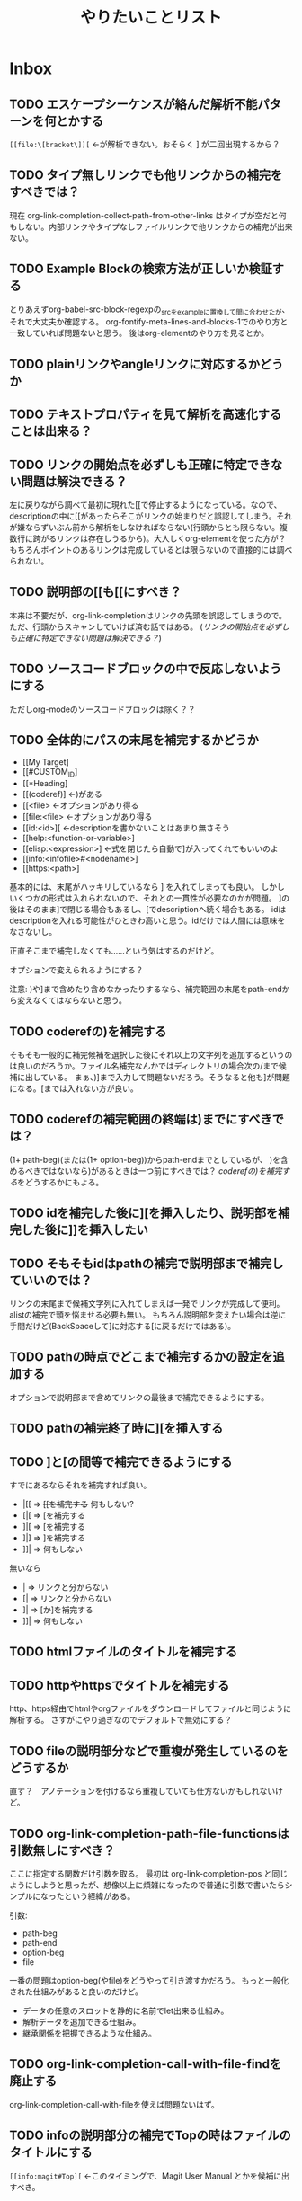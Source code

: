 #+TITLE: やりたいことリスト

* Inbox
** TODO エスケープシーケンスが絡んだ解析不能パターンを何とかする
~[[file:\[bracket\]][~ ←が解析できない。おそらく ] が二回出現するから？

** TODO タイプ無しリンクでも他リンクからの補完をすべきでは？
現在 org-link-completion-collect-path-from-other-links はタイプが空だと何もしない。内部リンクやタイプなしファイルリンクで他リンクからの補完が出来ない。

** TODO Example Blockの検索方法が正しいか検証する
とりあえずorg-babel-src-block-regexpの_srcを_exampleに置換して間に合わせたが、それで大丈夫か確認する。
org-fontify-meta-lines-and-blocks-1でのやり方と一致していれば問題ないと思う。
後はorg-elementのやり方を見るとか。

** TODO plainリンクやangleリンクに対応するかどうか
** TODO テキストプロパティを見て解析を高速化することは出来る？
** TODO リンクの開始点を必ずしも正確に特定できない問題は解決できる？
左に戻りながら調べて最初に現れた[[で停止するようになっている。なので、descriptionの中に[[があったらそこがリンクの始まりだと誤認してしまう。それが嫌ならずいぶん前から解析をしなければならない(行頭からとも限らない。複数行に跨がるリンクは存在しうるから)。大人しくorg-elementを使った方が？　もちろんポイントのあるリンクは完成しているとは限らないので直接的には調べられない。

** TODO 説明部の[[も[@@-:@@[にすべき？
本来は不要だが、org-link-completionはリンクの先頭を誤認してしまうので。
ただ、行頭からスキャンしていけば済む話ではある。
([[*リンクの開始点を必ずしも正確に特定できない問題は解決できる？][リンクの開始点を必ずしも正確に特定できない問題は解決できる？]])

** TODO ソースコードブロックの中で反応しないようにする
ただしorg-modeのソースコードブロックは除く？？
** TODO 全体的にパスの末尾を補完するかどうか
- [[My Target]
- [[#CUSTOM_ID]
- [[*Heading]
- [[(coderef)] ←)がある
- [[<file> ←オプションがあり得る
- [[file:<file> ←オプションがあり得る
- [[id:<id>][ ←descriptionを書かないことはあまり無さそう
- [[help:<function-or-variable>]
- [[elisp:<expression>] ←式を閉じたら自動で]が入ってくれてもいいのよ
- [[info:<infofile>#<nodename>]
- [[https:<path>]

基本的には、末尾がハッキリしているなら ] を入れてしまっても良い。
しかしいくつかの形式は入れられないので、それとの一貫性が必要なのかが問題。
]の後はそのまま]で閉じる場合もあるし、[でdescriptionへ続く場合もある。
idはdescriptionを入れる可能性がひときわ高いと思う。idだけでは人間には意味をなさないし。

正直そこまで補完しなくても……という気はするのだけど。

オプションで変えられるようにする？

注意: )や]まで含めたり含めなかったりするなら、補完範囲の末尾をpath-endから変えなくてはならないと思う。

** TODO coderefの)を補完する
そもそも一般的に補完候補を選択した後にそれ以上の文字列を追加するというのは良いのだろうか。ファイル名補完なんかではディレクトリの場合次の/まで候補に出している。
まぁ、)]まで入力して問題ないだろう。そうなると他も]が問題になる。[までは入れない方が良い。

** TODO coderefの補完範囲の終端は)までにすべきでは？
(1+ path-beg)(または(1+ option-beg))からpath-endまでとしているが、
)を含めるべきではないなら)があるときは一つ前にすべきでは？
[[*coderefの)を補完する][coderefの)を補完する]]をどうするかにもよる。
** TODO idを補完した後に][を挿入したり、説明部を補完した後に]]を挿入したい
** TODO そもそもidはpathの補完で説明部まで補完していいのでは？
リンクの末尾まで候補文字列に入れてしまえば一発でリンクが完成して便利。
alistの補完で頭を悩ませる必要も無い。
もちろん説明部を変えたい場合は逆に手間だけど(BackSpaceして]に対応する[に戻るだけではある)。

** TODO pathの時点でどこまで補完するかの設定を追加する
オプションで説明部まで含めてリンクの最後まで補完できるようにする。

** TODO pathの補完終了時に][を挿入する
** TODO ]と[の間等で補完できるようにする
すでにあるならそれを補完すれば良い。
- |[[ => +[[を補完する+ 何もしない?
- [|[ => [を補完する
- ]|[ => [を補完する
- ]|] => ]を補完する
- ]]| => 何もしない
無いなら
- | => リンクと分からない
- [| => リンクと分からない
- ]| => [か]を補完する
- ]]| => 何もしない

** TODO htmlファイルのタイトルを補完する
** TODO httpやhttpsでタイトルを補完する
http、https経由でhtmlやorgファイルをダウンロードしてファイルと同じように解析する。
さすがにやり過ぎなのでデフォルトで無効にする？

** TODO fileの説明部分などで重複が発生しているのをどうするか
直す？　アノテーションを付けるなら重複していても仕方ないかもしれないけど。
** TODO org-link-completion-path-file-functionsは引数無しにすべき？
ここに指定する関数だけ引数を取る。
最初は org-link-completion-pos と同じようにしようと思ったが、想像以上に煩雑になったので普通に引数で書いたらシンプルになったという経緯がある。

引数:
- path-beg
- path-end
- option-beg
- file

一番の問題はoption-beg(やfile)をどうやって引き渡すかだろう。
もっと一般化された仕組みがあると良いのだけど。
- データの任意のスロットを静的に名前でlet出来る仕組み。
- 解析データを追加できる仕組み。
- 継承関係を把握できるような仕組み。

** TODO org-link-completion-call-with-file-findを廃止する
org-link-completion-call-with-fileを使えば問題ないはず。

** TODO infoの説明部分の補完でTopの時はファイルのタイトルにする
~[[info:magit#Top][~ ←このタイミングで、Magit User Manual とかを候補に出すべき。

** TODO 候補をキャッシュする一般的な仕組みを作る
idタイプのためにキャッシュを保持する仕組みを作った。
completion-in-region-modeの終了時にキャッシュをクリアする。または、最後に呼び出されてからタイムアウト時間が経過したら次回キャッシュをクリアしてから再度始める。
[[elisp-function:completion-table-with-cache]]よりは良い仕組みだと思う。
他でも使えると思うので、一般的な仕組みを用意したい。

** TODO お気に入りリンクが一部のタイプのパスに適用されない
file、id、help、elisp、infoといった専用の補完関数を用意してあるタイプのパスに適用されない。
fileはやっかい。

** TODO お気に入りリンクを専用のファイルに保存できるようにする
方が良いかもしれない。でも勝手に作られるのを嫌がる人もいるだろう。
customizeの方が手軽だと思う人もいるかもしれない。
選択出来るようにするしか。
** TODO いくつかpath内のエスケープシーケンスが問題を引き起こすケースがある
[[*エスケープシーケンスを含むパスを正しく補完できない][エスケープシーケンスを含むパスを正しく補完できない]]で大半は潰したが、問題が残っている。
- fileタイプで[[elisp-function:read-file-name-internal]]関数を使っている所
- helpタイプで[[elisp-function:elisp--completion-local-symbols]]関数を使っている所
- elispタイプで[[elisp-function:elisp-completion-at-point]]関数を使っている所
- 末尾で無くなることによって、これまで必要だった\が不要になる所
  [[file:C:\Users\\]]は有効なパスだが、[[file:C:\Users\::8]] のように::を付けた瞬間に末尾に\を一つ減らさなければならない。

* Finished
** DONE 「#」で始まる内部リンクを補完する(customid)
CLOSED: [2024-02-24 Sat 13:30]
** DONE 「*」で始まる内部リンクを補完する(見出し)
CLOSED: [2024-02-24 Sat 13:30]
** DONE #や*以外の内部リンクを補完する
CLOSED: [2024-02-24 Sat 21:53]
次の順番で探すらしい。
1. dedicated target << と >> で囲まれた単語
2. 要素の名前 (#+NAME:)
3. 見出し(ただし[[elisp-variable:org-link-search-must-match-exact-headline]]の影響を受ける)
4. 全単語

見出しは「*」を使うべきなので補完しないことにする。全単語も論外。

# [[TODO #や*以外のページ内リンクを補完する]]
見出しを探す動作は今ひとつ分からない。
org-link-search-must-match-exact-headlineがデフォルトの'query-to-createだとジャンプはするのに新しい見出しを作るか聞いてくる。

リンクタイプの補完と被るのが困り処。
** DONE タイプが省略されたファイル名を補完する
CLOSED: [2024-02-24 Sat 13:34]
/ や ./ 、 ~/ c:/等 で始まるものはファイル名として補完する。
単にファイル名だけだと内部リンクになる。
** DONE 内部リンクの説明部分を補完する
CLOSED: [2024-02-24 Sat 22:45]
補完候補:
- リンクの文字列そのもの(*や#を取り除く)
- +段落のテキスト+
- その行のテキスト
- 見出し
** DONE あらゆるリンクの説明部分を他のリンクから推測する
CLOSED: [2024-02-25 Sun 01:47]
パス部分と一致する他のリンクを探して、その説明部分を補完候補にする。
** DONE あらゆるリンクのパス部分を他のリンクから推測する
CLOSED: [2024-02-25 Sun 01:47]
タイプ部分と一致する他のリンクを探して、そのパス部分を補完候補にする。
** DONE 関数名や変数名を整える
CLOSED: [2024-02-25 Sun 13:37]
- -capf-は意味が無いので取り除く
- 関数名の-defaultは取り除く
- 関数を入れる変数名に-functionを付ける
- 変数名の-functionsと-functionが似すぎているので-kind-functionsにする
** DONE Example Blockに対するcoderefが補完できないのを直す
CLOSED: [2024-02-25 Sun 23:26]
org-element-typeはexample-blockを受け入れてもorg-babel-src-block-regexpを使っているのだから当然。でもexample-blockを検索する正規表現そのものは見当たらない。org-fontify-meta-lines-and-blocks-1のやり方はちょっと面倒だしなぁ。
org-babel-src-block-regexpの_srcを_exampleに置換したらダメ？→とりあえずそうした。
** DONE カスタマイズグループが補完関数だらけで見づらいので何とかする
CLOSED: [2024-02-25 Sun 23:38]
補完関数だけを入れたサブグループを作る。
** DONE タイプの解析部分とタイプ無しファイルパスの判定部分を直す
CLOSED: [2024-02-26 Mon 19:14]

ドライブレターの扱いに問題がある。

[[elisp-function:org-element-link-parser]]を見ると絶対パス ~(file-name-absolute-p raw-link)~ または相対パス ./ または ../ のときファイルリンクだと判定している。つまり c: の後に / が無い場合は ./ でも ../ でもない相対パスなので、ファイルとして扱われない。

つまり[[d:data/]]や[[c:Users]]や[[c:./todo.org]]のようなものはEmacsはともかくorg-modeのファイルリンクとしては扱われない。一方で[[c:\home]]のように/では無く\でも問題ないことになる。

c:の後に/や\を許容するか、大人しく[[elisp-function:file-name-absolute-p]]を使用するか。

そもそも頭に. / ~ が付いているケースももっとちゃんと調べた方が良い。

大人しくorg-element.elを使いなさいってこった。[[elisp-function:org-element-link-parser]]は直接呼び出しても大丈夫なのかな？
まぁ、[[elisp-function:org-element-link-parser]]をよく読んで出来るだけ仕様に忠実にできたらそれに越したことはないし、こんな些細な所で違っていても別に問題はほとんどない。

~[[c:home]]~ と書いたらこれはcというリンクタイプになると思いきや内部リンクになる！　何で！？　……ああ、リンクタイプはorg-link-types-reとマッチしていなければならないのか。つまり登録されているリンクタイプ名しか許容されない。それ以外は内部リンクになる。でもこれの場合は未完成のリンクタイプを考慮しなければならない。とは言え、カーソルが:よりもずっと右にあったら許容する理由もない気がする。

まとめると
- [[elisp-function:org-link-completion-parse-at-point][org-link-completion-parse-at-point]] は 定義済みタイプのみタイプと認識すべき。
  (ただし、ポイントがタイプ部分にあるときは未完成のタイプとして許容すべき)
  これによって c: も必然的にタイプでは無くなる。
  ~[[unknowntype~ はこれまで通りtypeだが、 ~[[unknowntype:foobar~ の ~unknowntype:~ 部分はタイプではなく内部リンク(の一部)になる。カスタマイズ変数があっても良い。
- [[elisp-function:org-link-completion-untyped-link-kind]] は[[elisp-function:file-name-absolute-p][file-name-absolute-p]]を使うべき。
  ~ ~USERID ~USERID/* ~USERID\* ~/* ~\* /* \* c:/* c:\* だけがファイルパスになる。
** DONE parse-letのwhereにnilを指定しているところを出来るだけ無くす
CLOSED: [2024-02-26 Mon 22:33]
path-begやpath-endがnilの場所(つまりwhere=type)でpathを参照するとbuffer-substring-no-propertiesがエラーを出すはず。後からチェックできないので危険。

論理的に考えて、説明部分でしか使わないはず。
pathから得られる情報を使ってpathやtypeを書き替えるわけがない。

ただ一つ例外は[[elisp-function:org-link-completion-collect-path-from-other-links]]。これはtypeによってpathを補完するから。typeは必ず存在するので問題なし。
** DONE ファイル名の説明部分を補完する
CLOSED: [2024-02-26 Mon 22:40]
補完候補:
- orgファイルの場合はTITLE
- ファイル名だけ
- 拡張子を除いたベース名だけ
- 絶対パス
- +htmlファイルの場合はtitle要素+ これはまた後で。
** DONE 空文字列の候補を出すところをいくつか直す
CLOSED: [2024-02-26 Mon 22:50]
- org-link-completion-collect-description-from-other-links (他のdescription)
- org-link-completion-collect-stripped-internal-link-path (記号を取り除いたパス)
- org-link-completion-collect-path (パスそのもの)
- org-link-completion-get-heading (見出し)
** DONE 空文字列の候補を出すところがあるかもしれないのでチェックする
CLOSED: [2024-02-26 Mon 23:47]
いくつか直したがまだ残っているかも。
** DONE fileの説明部分の補完などでアノテーションを付ける
CLOSED: [2024-02-27 Tue 01:39]
どこから持ってきたテキストなのか分かりづらい。
** DONE 同じ見出しが何度も収集されてしまう問題を修正する
CLOSED: [2024-02-27 Tue 10:39]
org-outline-regexpは行頭に限定されていない！
** DONE fileタイプで::以降の記法を補完する
CLOSED: [2024-02-27 Tue 10:38]
[[https://orgmode.org/manual/Search-Options.html][Search Options (The Org Manual)]]
- ::NNN
- ::My Target
- ::*headline
- ::#custom-id
- ::/regexp/

空のファイル名は現在のファイルを検索する。[[file:::fileタイプで]] [[fileタイプで]] どちらでも良い。
** DONE idタイプを補完できるか検討する
CLOSED: [2024-02-28 Wed 00:09]
問題は見出しを選んでもらってIDを入力するようなことが出来るかどうか。
次が参考になる？
[[https://emacs.stackexchange.com/questions/74547/completing-read-search-also-in-annotations][completion - completing-read, search also in annotations - Emacs Stack Exchange]]
最後のコードは少し有望かもしれない。

後は[[elisp-library:org-id]]をよく読むしか。
[[elisp-variable:org-id-locations][org-id-locations]]から全IDを補完させることは出来そうだ(nilならロードする必要あり)。
その時に記録されている全ファイルから見出しを集めてくることも出来る。
さすがにキャッシュくらいはした方がいいかもしれない。
そこに上の手法で見出しからIDを補完する。

出来ればIDが付いていない見出しも選んだらIDが付くようにしたいが、それは出来なくても仕方が無い。必要なら大人しくorg-id-store-linkを使えという話。
** DONE idタイプの補完で現在のファイルの候補を先頭にする
CLOSED: [2024-02-28 Wed 08:56]
- ついでに絶対パスの取扱を修正する。
- カレントバッファのファイル名取得はハマリどころが多いので関数にする。
** DONE helpタイプを補完できるか検討する
CLOSED: [2024-02-28 Wed 18:16]
そもそもhelpリンクはhelpの何をターゲットに出来るのかよく知らなかったのだけど、[[elisp-function:org-link--open-help]]を見ると単に関数と変数だけのようだ。describe-functionとdescribe-variableで開く。それならorg-elisp-linkと同じように補完できる。開くのか関数→変数の順。つまりシンボルが重複したらkindは関数を優先すべき。
** DONE elispタイプを補完する
CLOSED: [2024-02-28 Wed 21:01]
[[elisp-function:elisp-completion-at-point]]を呼ぶだけで実現出来ると思う。これは内部で[[elisp-function:with-syntax-table][with-syntax-table]]を使ってelispのsyntax-tableにしてから動いているので、他のモードでもちゃんと補完できるのでは無いか。→一通り試した限り問題ない。
** DONE infoタイプを補完できるか検討する
CLOSED: [2024-02-29 Thu 15:04]
[[elisp-library:ol-info][ol-info.el]]に実装がある。

形式は「info: (file-name-nondirectory Info-current-file) # Info-current-node」となっている。

[[elisp-function:Info-speedbar-hierarchy-buttons]] や [[elisp-function:Info-speedbar-fetch-file-nodes]] という関数があって、それが参考になるかもしれない。

[[elisp-function:Info-speedbar-fetch-file-nodes]]がやっているのは:
1. テンポラリバッファを作る
2. Info-modeを立ち上げる
3. (Info-find-node <filename> <nodename>)でノードをバッファに読み込む(最初は"dir" "Top")
4. 正規表現で検索してサブノードを列挙する
   1. 一つ目の行頭 * ～: まで読み飛ばす。dirだと * Menu: となっている。
   2. 次以降の * ～: を検索する(コロン以降のテキストはinvisibleになっている)。
      1. ～の部分をnameとする。
      2. - 空白(…)― => (…)―
         - 空白(…). => (…)Top
         - 空白△. => ( thisfile )△
         - それ以外 => ( thisfile )～
まぁ、この関数を呼んでしまえば済む気がする。

#+begin_src elisp
(cl-loop for (key . value) in (Info-speedbar-fetch-file-nodes "(dir)Top")
         collect (cons (substring-no-properties key) (substring-no-properties value)))
#+end_src

~#~ の前か後かで処理を分けるべき。
~#~ の前ならファイル名だけを補完する。
~#~ の後ならノード名を補完する。

問題点:
1. fileタイプのoption-begと同じ、解析情報の保持の問題
2. idタイプと同じ、検索に使うタイトルと補完すべきファイル名が一致しない問題
3. #の後は階層毎に検索して最終的なノード名を得るのが望ましいが、難しい、ないし、ユーザーに分かりづらい問題(Emacs/Basic/Inserting Textと指定したら emacs#Inserting Text となるような補完をしたい)
4. 階層を無視して直接ノード名を指定する場合、全ノード名を一括で取得する方法

1と2は力業で何とかなる問題。もちろん何か補助する仕組みが出来ればそれに越したことはない。4も調べたら分かるだろう。問題は3。つまり、ユーザーに一覧として何を表示して、何を入力してもらうか。

最初はidタイプと同じ手法でファイル名とそのタイトルで検索してファイル名を補完すべき。問題は#以降。

- #の後ではトップノード一覧
- 有効なノード名の後では、そのノード名と、サブノード一覧

というのはどうだろう。

うーん、結局単純なケースがうまくいかない。例えば ファイル名# の後に深い場所にあるノード名を途中まで入力して補完する場合、結局全ノードから候補を探すしかない。

とりあえず全ノードを名を一括で取得してそれを補完候補にする方法で実装する。
** DONE 好きなリンクを候補に加える仕組みを作る
CLOSED: [2024-02-29 Thu 18:41]
org-link-completion-favorit-links
** CANCELLED collectorsを使う補完関数を作りやすくする？
CLOSED: [2024-02-29 Thu 23:31]
defcustomとdefunの両方を定義する必要があり、その内容も全て大部分が似通っている。
org-link-completion-define-capf-with-collectorsみたいな名前のマクロでも作る？
利点は色々ある。コード量が短くなり、コピペによるミスが減り(実際-helpを作ったのに-idが残っていたりした)、全体に対する修正時も一括で出来る。
問題は知らない人がぱっと見で理解しづらいということ。カスタマイズ変数と関数があることが分かりづらい。

→マクロを作ってみたけどやっぱり見づらいのでやめた。代わりにorg-link-completion-capf-desc-with-collectors関数を作ってcollectorsを使った説明部の補完関数の作成を短いコードで出来るようにした。
** DONE alist補完でcompletion-stylesを尊重する
CLOSED: [2024-03-01 Fri 14:26]
org-link-completion-table-with-alist-searchでの補完は強制的に部分一致になってしまっている。 +keyとvalueを分けてall-completionsを実行すれば実現出来る？+

[[elisp-function:completion-all-completions]]を使う必要がある。結果は少し特殊なので注意が必要。リストの最後のcdrにはbase-sizeという整数値が入る。

より正しく動作させるためには、all-completionsだけでなくtry-completionの方も修正する必要がある。try-completionが全候補の中の一つに正確にマッチする文字列を返してしまうと、そこで補完が完了してしまう。値と正確に一致したときに値がキーにならない。なので、そういうときは、値が正確に一致するなら対応するキーを返す。
** DONE エスケープシーケンスを含むパスを正しく補完できない
CLOSED: [2024-03-01 Fri 20:13]
例えば <<[type:\[path]>> ←へ飛ぶ正しいリンクは [[\[type:\\\[path\]]] だが、[[で補完しても[[[type:\[path]となってしまう。
他にもfile他でpathの中にエスケープシーケンスがあった場合にできないかも？
path-from-other-linksのように他のpathから直接コピーしてくるものは大丈夫なはず。
他のソースから持ってくる場合は、path、descそれぞれにあったエスケープ処理をすべき。

容疑者は全てのパスを補完する部分。

- Untyped
  - [[elisp-function:org-link-completion-collect-custom-id]] => エスケープした
  - [[elisp-function:org-link-completion-collect-heading]] => エスケープした
  - [[elisp-function:org-link-completion-collect-coderef]] => エスケープした(org-src-coderef-regexpが生成する正規表現にマッチしないので意味が無いかもしれない。マッチしないので候補の一覧に出ない。無理矢理作れば一応ジャンプ自体は出来る)
  - [[elisp-function:org-link-completion-collect-dedicated-target]] => エスケープした
  - [[elisp-function:org-link-completion-collect-element-names]] => エスケープした
- Typed
  - [[elisp-function:org-link-completion-collect-path-from-other-links]] => 問題なし
  - [[elisp-function:org-link-completion-collect-path-from-favorite-links]] => エスケープした
  - [[elisp-function:org-link-completion-path-file]] => ファイル名を取得するときにunescapeする。でないと[]を含むファイル名の中身を参照できない。
  - [[elisp-function:org-link-completion-path-file-file]] => × *read-file-name-internalを使っているのでエスケープするのは困難。*
  - [[elisp-function:org-link-completion-path-file-custom-id]] => 上で対策済み
  - [[elisp-function:org-link-completion-path-file-heading]] => 上で対策済み
  - [[elisp-function:org-link-completion-path-file-coderef]] => 上で対策済み
  - [[elisp-function:org-link-completion-path-file-search]] => 上で対策済み
  - [[elisp-function:org-link-completion-file-without-options]] => ファイル名を取得するときにunescapeする。でないと[]を含むファイル名の中身を参照できない。
  - [[elisp-function:org-link-completion-path-id]] => 一応エスケープした
  - [[elisp-function:org-link-completion-path-help]] => *難しいので保留*
  - [[elisp-function:org-link-completion-path-elisp]] => *難しいので保留*
  - [[elisp-function:org-link-completion-path-info]] => エスケープ・アンエスケープした
  - [[elisp-function:org-link-completion-collect-heading-by-id]] => unescape
  - [[elisp-function:org-link-completion-collect-path]] => unescape
  - descriptionをpathから持ってくる場合unescapeが必要 => parse-let で pathを取得しているところを一通り調べて対処した

*注意: 部分的にエスケープすると正しい結果が得られない場合がある。*

<file>::<option> で hoge\::oke は本来 (org-link-escape "hoge\\::oke") => hoge\::oke とそのままになるが、hoge\ と ::oke を別々にエスケープして連結すると (concat (org-link-escape "hoge\\") "::oke") => hoge\\::oke となって\が増えてしまう。行末\は特別に処理するべきだが、分割すると行末判定が変わってしまうので。ただ、ファイルパスの末尾に\が来るのはディレクトリの時だけなので、それに対して::でオプションを付けることは無いので問題は顕在化しない。

本来は連結してから最後にescapeすべきだが、現実には少々難しい。pathの中身を部分毎に補完しているので。
** DONE ナローイングしていると範囲外の要素が補完候補に現れない
CLOSED: [2025-03-27 Thu 17:48]
[[https://github.com/misohena/org-link-completion/issues/1][Headline completion should account for the unnarowed buffer · Issue #1 · misohena/org-link-completion]]

確かにwidenしてから検索した方が良い。

案外あちこちで同様の問題がある。

しかし、widenしてしまって良いのだろうか。候補をナローイングしている範囲に限定したい場合は本当に無いのだろうか。……まずほとんど無いと思うけど。

一応org-link-completion-search-in-bufferというマクロを作って、その中でsave-excursion、save-restriction、widen、goto-char (point-min)する。必要であれば、そのマクロの動作を変えるカスタマイズ変数を追加すれば良い。

